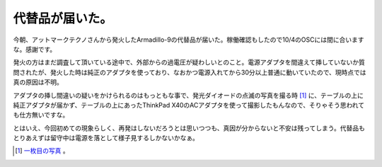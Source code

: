 代替品が届いた。
================

今朝、アットマークテクノさんから発火したArmadillo-9の代替品が届いた。稼働確認もしたので10/4のOSCには間に合いますな。感謝です。



発火の方はまだ調査して頂いている途中で、外部からの過電圧が疑わしいとのこと。電源アダプタを間違えて挿していないか質問されたが、発火した時は純正のアダプタを使っており、なおかつ電源入れてから30分以上普通に動いていたので、現時点では真の原因は不明。

アダプタの挿し間違いの疑いをかけられるのはもっともな事で、発光ダイオードの点滅の写真を撮る時 [#]_ に、テーブルの上に純正アダプタが届かず、テーブルの上にあったThinkPad X40のACアダプタを使って撮影したもんなので、そりゃそう思われても仕方無いですな。

とはいえ、今回初めての現象らしく、再発はしないだろうとは思いつつも、真因が分からないと不安は残ってしまう。代替品もとりあえずは留守中は電源を落として様子見するしかないかなぁ。




.. [#] `一枚目の写真 <http://f.hatena.ne.jp/mkouhei/20080915163043>`_ 。


.. author:: default
.. categories:: computer,gadget
.. tags::
.. comments::
